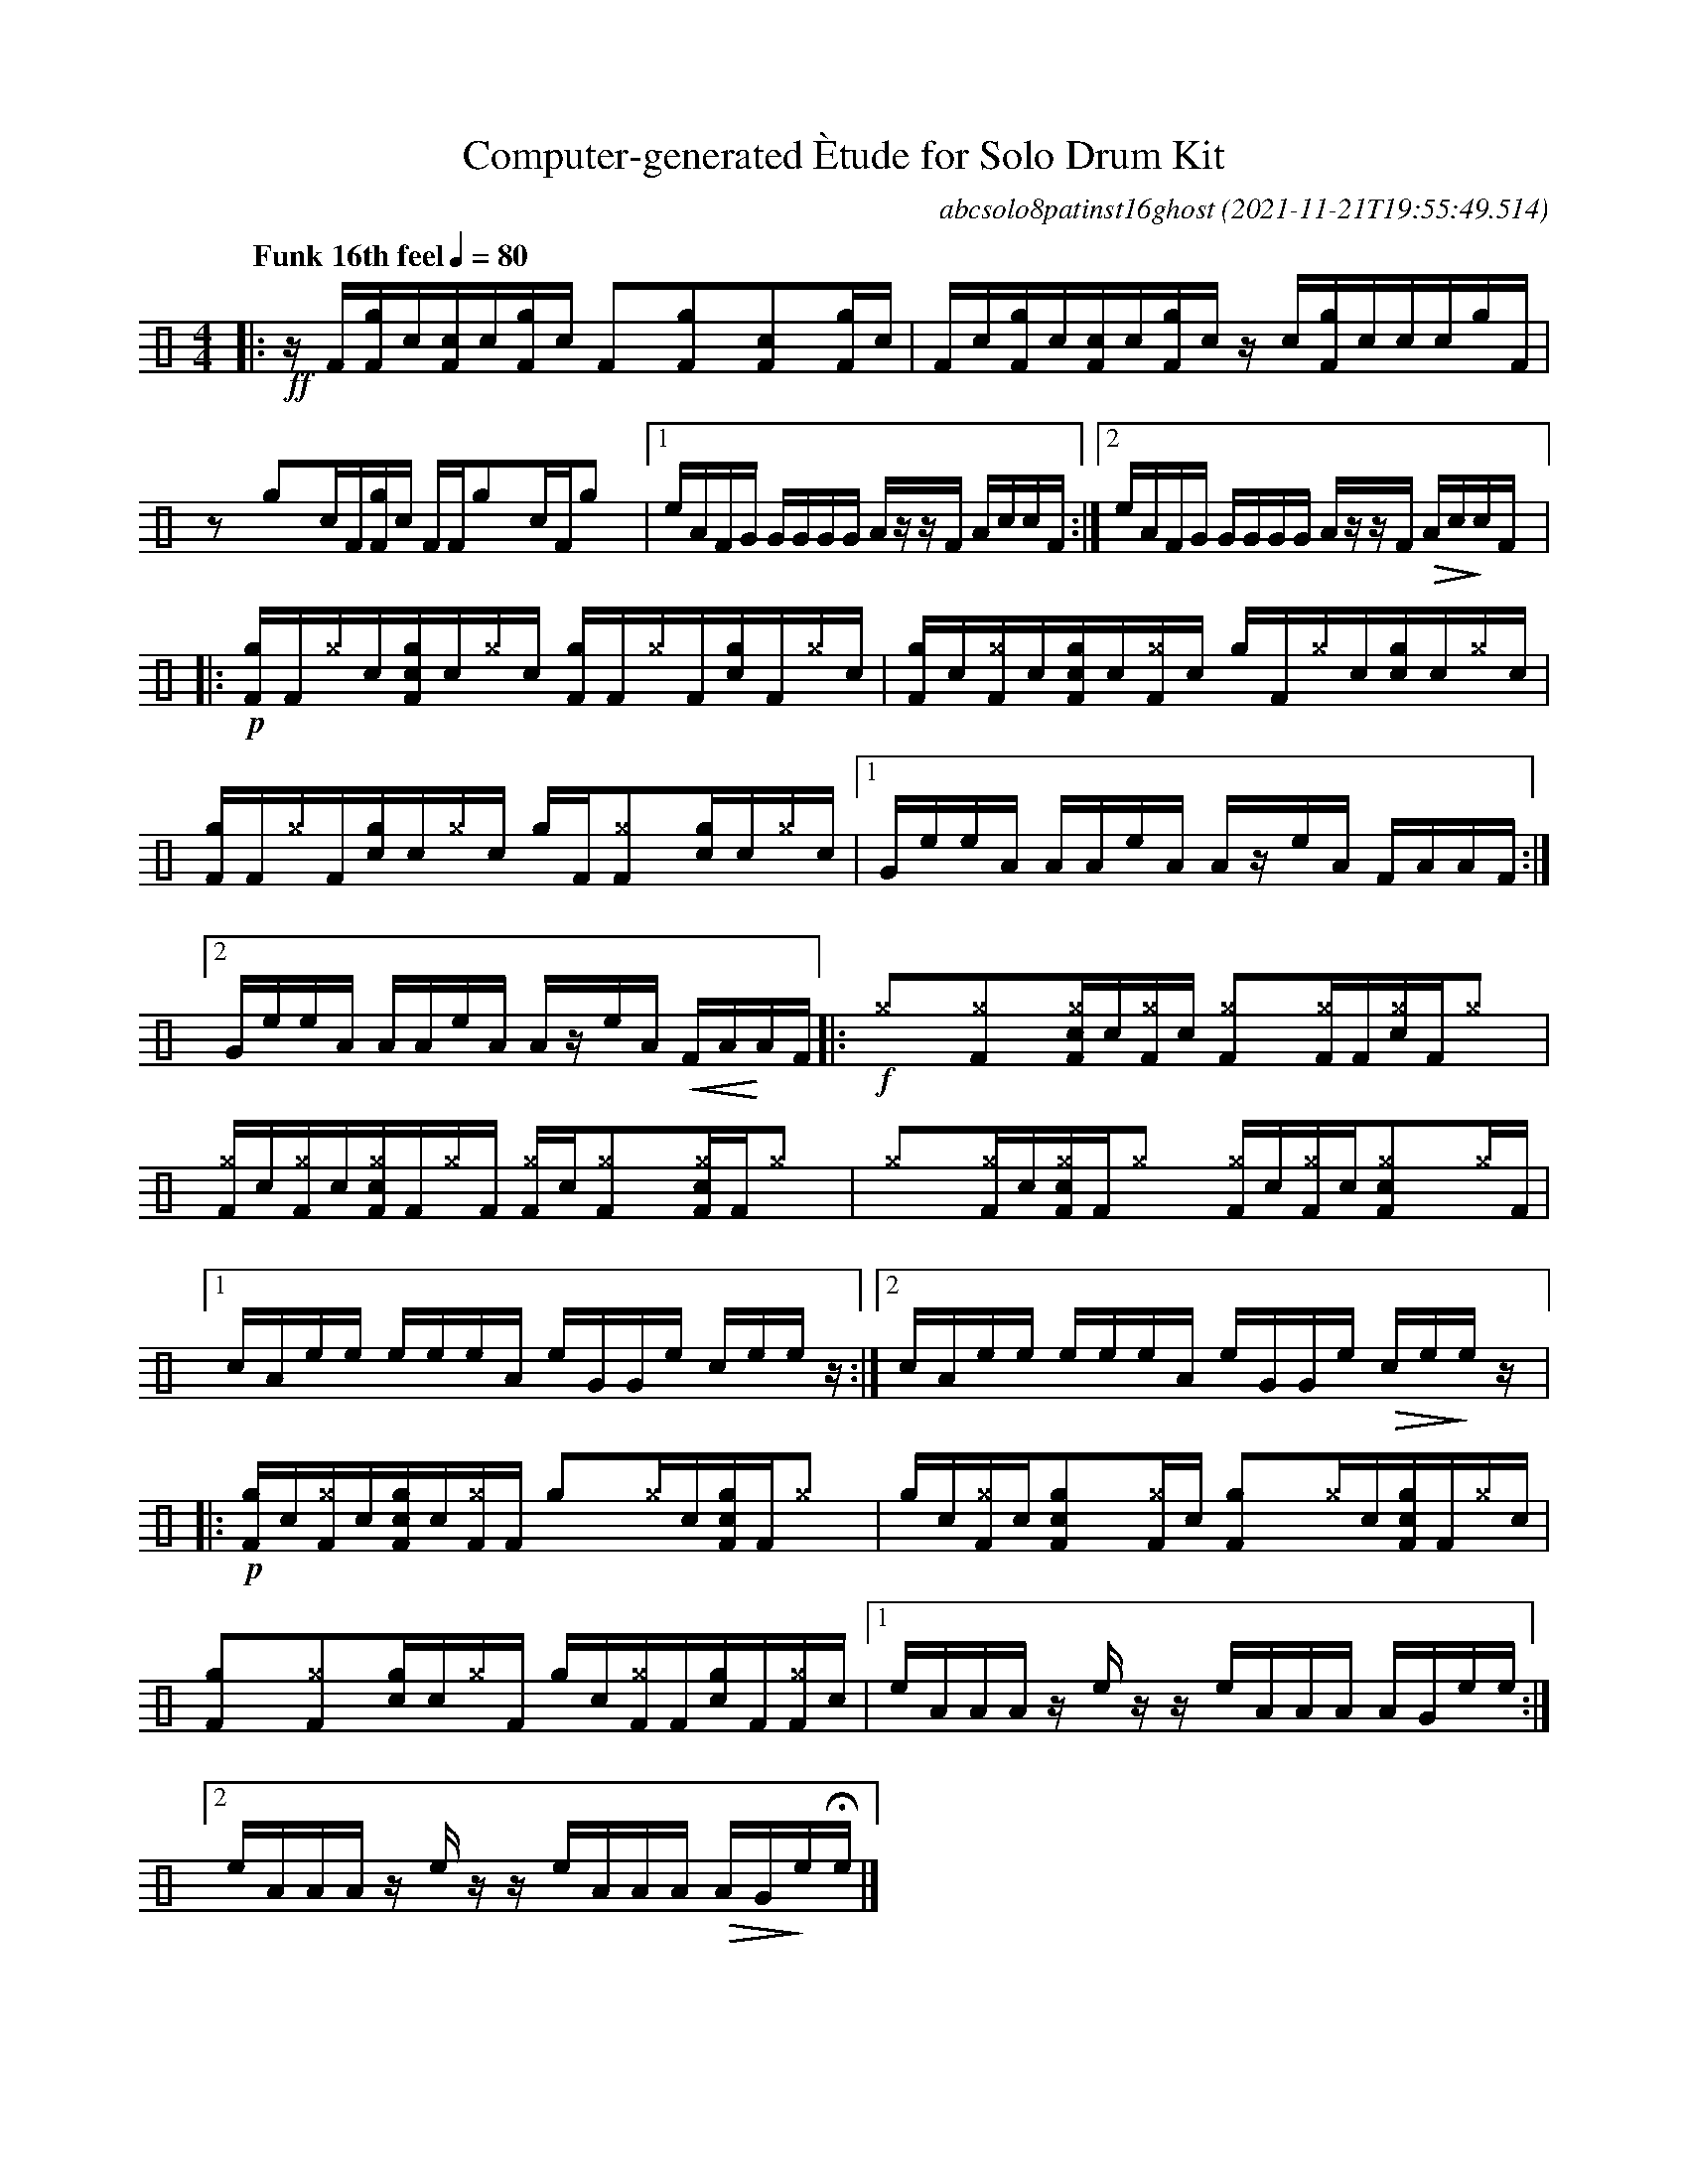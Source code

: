 %%abc-include percussions-JBH.abh

I:linebreak $
  
                %%%tenuto
                %%%ghost
                %%%unaccent

X:1
T:Computer-generated \`Etude for Solo Drum Kit
C:abcsolo8patinst16ghost
O:2021-11-21T19:55:49.514
M:4/4
L:1/8
Q:"Funk 16th feel" 1/4=80
K:none clef=perc
[V:1 clef=perc, stem=up]     % activate abc2xml.py map
%%voicemap drummap  % activate abcm2ps/abc2svg map
%%MIDI channel 10   % activate abc2midi map
%%MIDI program 0
%%flatbeams
%%propagate-accidentals not
%%pos ornament up
%%ornament up
%%MIDI fermatafixed
|:!ff!z/2[F/2][gF]/2[!(.!!).!c/2][cF]/2[!(.!!).!c/2][gF]/2[!(.!!).!c/2] [F]y[gF]y[cF]y[gF]/2[!(.!!).!c/2] |
[F]/2[!(.!!).!c/2][gF]/2[!(.!!).!c/2][cF]/2[!(.!!).!c/2][gF]/2[!(.!!).!c/2] z/2[!(.!!).!c/2][gF]/2[!(.!!).!c/2][c]/2[!(.!!).!c/2][g]/2[F/2] |
zy[g]y[c]/2[F/2][gF]/2[!(.!!).!c/2] [F]/2[F/2][g]y[c]/2[F/2][g]y |
[1e/2A/2F/2G/2 G/2G/2G/2G/2 A/2z/2z/2F/2 A/2c/2c/2F/2 :|2e/2A/2F/2G/2 G/2G/2G/2G/2 A/2z/2z/2F/2 !>(!A/2c/2!>)!c/2F/2 
|:!p![gF]/2[F/2][^g]/2[!(.!!).!c/2][cgF]/2[!(.!!).!c/2][^g]/2[!(.!!).!c/2] [gF]/2[F/2][^g]/2[F/2][cg]/2[F/2][^g]/2[!(.!!).!c/2] |
[gF]/2[!(.!!).!c/2][^gF]/2[!(.!!).!c/2][cgF]/2[!(.!!).!c/2][^gF]/2[!(.!!).!c/2] [g]/2[F/2][^g]/2[!(.!!).!c/2][cg]/2[!(.!!).!c/2][^g]/2[!(.!!).!c/2] |
[gF]/2[F/2][^g]/2[F/2][cg]/2[!(.!!).!c/2][^g]/2[!(.!!).!c/2] [g]/2[F/2][^gF]y[cg]/2[!(.!!).!c/2][^g]/2[!(.!!).!c/2] |
[1G/2e/2e/2A/2 A/2A/2e/2A/2 A/2z/2e/2A/2 F/2A/2A/2F/2 :|2G/2e/2e/2A/2 A/2A/2e/2A/2 A/2z/2e/2A/2 !<(!F/2A/2!<)!A/2F/2 
|:!f![^g]y[^gF]y[c^gF]/2[!(.!!).!c/2][^gF]/2[!(.!!).!c/2] [^gF]y[^gF]/2[F/2][c^g]/2[F/2][^g]y |
[^gF]/2[!(.!!).!c/2][^gF]/2[!(.!!).!c/2][c^gF]/2[F/2][^g]/2[F/2] [^gF]/2[!(.!!).!c/2][^gF]y[c^gF]/2[F/2][^g]y |
[^g]y[^gF]/2[!(.!!).!c/2][c^gF]/2[F/2][^g]y [^gF]/2[!(.!!).!c/2][^gF]/2[!(.!!).!c/2][c^gF]y[^g]/2[F/2] |
[1c/2A/2e/2e/2 e/2e/2e/2A/2 e/2G/2G/2e/2 c/2e/2e/2z/2 :|2c/2A/2e/2e/2 e/2e/2e/2A/2 e/2G/2G/2e/2 !>(!c/2e/2!>)!e/2z/2 
|:!p![gF]/2[!(.!!).!c/2][^gF]/2[!(.!!).!c/2][cgF]/2[!(.!!).!c/2][^gF]/2[F/2] [g]y[^g]/2[!(.!!).!c/2][cgF]/2[F/2][^g]y |
[g]/2[!(.!!).!c/2][^gF]/2[!(.!!).!c/2][cgF]y[^gF]/2[!(.!!).!c/2] [gF]y[^g]/2[!(.!!).!c/2][cgF]/2[F/2][^g]/2[!(.!!).!c/2] |
[gF]y[^gF]y[cg]/2[!(.!!).!c/2][^g]/2[F/2] [g]/2[!(.!!).!c/2][^gF]/2[F/2][cg]/2[F/2][^gF]/2[!(.!!).!c/2] |
[1e/2A/2A/2A/2 z/2e/2z/2z/2 e/2A/2A/2A/2 A/2G/2e/2e/2 :|2e/2A/2A/2A/2 z/2e/2z/2z/2 e/2A/2A/2A/2 !>(!A/2G/2!>)!e/2!fermata!e/2 
|]
